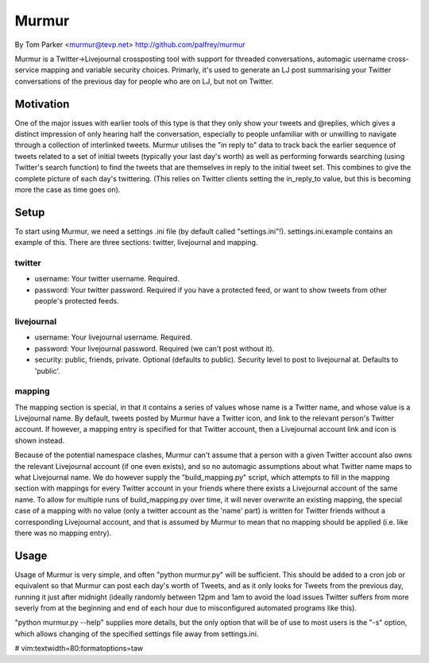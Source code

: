Murmur
------
By Tom Parker <murmur@tevp.net>
http://github.com/palfrey/murmur

Murmur is a Twitter->Livejournal crossposting tool with support for threaded
conversations, automagic username cross-service mapping and variable security
choices. Primarly, it's used to generate an LJ post summarising your Twitter
conversations of the previous day for people who are on LJ, but not on Twitter.

Motivation
==========

One of the major issues with earlier tools of this type is that they only show
your tweets and @replies, which gives a distinct impression of only hearing half
the conversation, especially to people unfamiliar with or unwilling to navigate
through a collection of interlinked tweets. Murmur utilises the "in reply to"
data to track back the earlier sequence of tweets related to a set of initial
tweets (typically your last day's worth) as well as performing forwards
searching (using Twitter's search function) to find the tweets that are
themselves in reply to the initial tweet set. This combines to give the complete
picture of each day's twittering. (This relies on Twitter clients setting the
in_reply_to value, but this is becoming more the case as time goes on).

Setup
=====

To start using Murmur, we need a settings .ini file (by default called
"settings.ini"!). settings.ini.example contains an example of this. There are
three sections: twitter, livejournal and mapping.

twitter
*******

- username: Your twitter username. Required.
- password: Your twitter password. Required if you have a protected feed, or 
  want to show tweets from other people's protected feeds.

livejournal
***********

- username: Your livejournal username. Required.
- password: Your livejournal password. Required (we can't post without it).
- security: public, friends, private. Optional (defaults to public). Security 
  level to post to livejournal at. Defaults to 'public'.

mapping
*******

The mapping section is special, in that it contains a series of values whose 
name is a Twitter name, and whose value is a Livejournal name. By default, 
tweets posted by Murmur have a Twitter icon, and link to the relevant person's 
Twitter account. If however, a mapping entry is specified for that Twitter 
account, then a Livejournal account link and icon is shown instead.

Because of the potential namespace clashes, Murmur can't assume that a person 
with a given Twitter account also owns the relevant Livejournal account (if one 
even exists), and so no automagic assumptions about what Twitter name maps to 
what Livejournal name. We do however supply the "build_mapping.py" script, which 
attempts to fill in the mapping section with mappings for every Twitter account 
in your friends where there exists a Livejournal account of the same name. To 
allow for multiple runs of build_mapping.py over time, it will never overwrite 
an existing mapping, the special case of a mapping with no value (only a twitter 
account as the 'name' part) is written for Twitter friends without a 
corresponding Livejournal account, and that is assumed by Murmur to mean that no 
mapping should be applied (i.e. like there was no mapping entry).

Usage
=====

Usage of Murmur is very simple, and often "python murmur.py" will be sufficient.  
This should be added to a cron job or equivalent so that Murmur can post each 
day's worth of Tweets, and as it only looks for Tweets from the previous day, 
running it just after midnight (ideally randomly between 12pm and 1am to avoid 
the load issues Twitter suffers from more severly from at the beginning and end 
of each hour due to misconfigured automated programs like this).

"python murmur.py --help" supplies more details, but the only option that will 
be of use to most users is the "-s" option, which allows changing of the 
specified settings file away from settings.ini.

# vim:textwidth=80:formatoptions=taw
